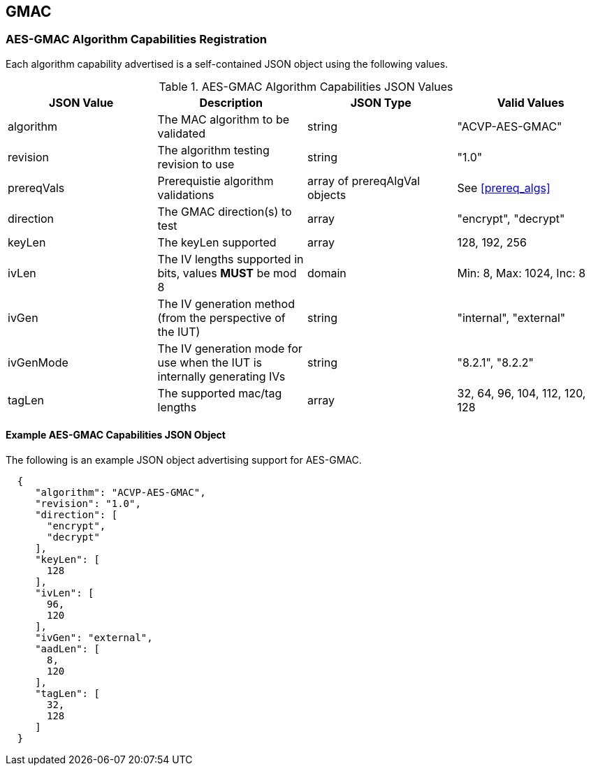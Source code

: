 [[gmac_root]]
== GMAC

[[gmac_caps_reg]]
=== AES-GMAC Algorithm Capabilities Registration

Each algorithm capability advertised is a self-contained JSON object using the following values.

[[gmac_caps_table]]
.AES-GMAC Algorithm Capabilities JSON Values
|===
| JSON Value | Description | JSON Type | Valid Values

| algorithm | The MAC algorithm to be validated | string | "ACVP-AES-GMAC"
| revision | The algorithm testing revision to use | string | "1.0"
| prereqVals | Prerequistie algorithm validations | array of prereqAlgVal objects| See <<prereq_algs>>
| direction | The GMAC direction(s) to test | array | "encrypt", "decrypt"
| keyLen | The keyLen supported | array | 128, 192, 256
| ivLen | The IV lengths supported in bits, values *MUST* be mod 8 | domain | Min: 8, Max: 1024, Inc: 8
| ivGen | The IV generation method (from the perspective of the IUT) | string | "internal", "external"
| ivGenMode | The IV generation mode for use when the IUT is internally generating IVs | string | "8.2.1", "8.2.2"
| tagLen | The supported mac/tag lengths | array | 32, 64, 96, 104, 112, 120, 128
|===

[[gmac_app_reg_ex]]
==== Example AES-GMAC Capabilities JSON Object

The following is an example JSON object advertising support for AES-GMAC.

[source, json]
----
  {
     "algorithm": "ACVP-AES-GMAC",
     "revision": "1.0",
     "direction": [
       "encrypt",
       "decrypt"
     ],
     "keyLen": [
       128
     ],
     "ivLen": [
       96,
       120
     ],
     "ivGen": "external",
     "aadLen": [
       8,
       120
     ],
     "tagLen": [
       32,
       128
     ]
  }
----
